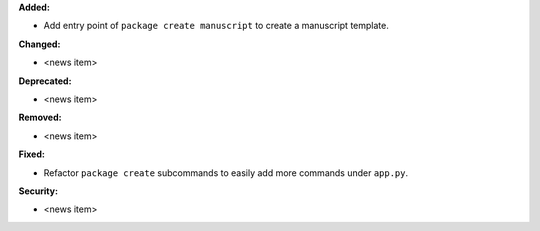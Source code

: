 **Added:**

* Add entry point of ``package create manuscript`` to create a manuscript template.

**Changed:**

* <news item>

**Deprecated:**

* <news item>

**Removed:**

* <news item>

**Fixed:**

* Refactor ``package create`` subcommands to easily add more commands under ``app.py``.

**Security:**

* <news item>
